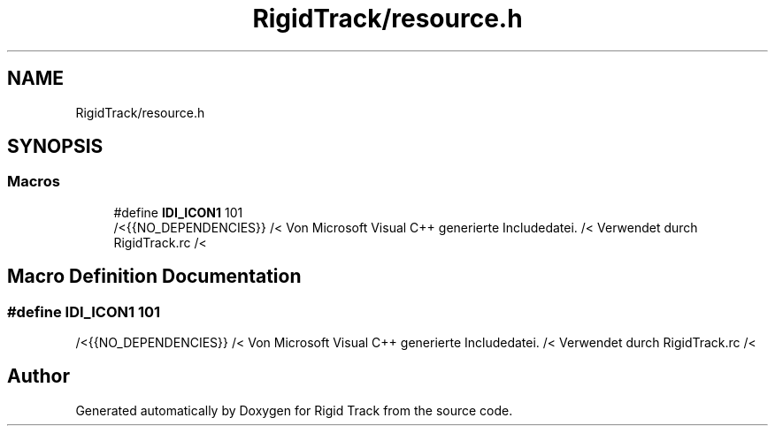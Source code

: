 .TH "RigidTrack/resource.h" 3 "Sat Apr 8 2017" "Rigid Track" \" -*- nroff -*-
.ad l
.nh
.SH NAME
RigidTrack/resource.h
.SH SYNOPSIS
.br
.PP
.SS "Macros"

.in +1c
.ti -1c
.RI "#define \fBIDI_ICON1\fP   101"
.br
.RI "/<{{NO_DEPENDENCIES}} /< Von Microsoft Visual C++ generierte Includedatei\&. /< Verwendet durch RigidTrack\&.rc /< "
.in -1c
.SH "Macro Definition Documentation"
.PP 
.SS "#define IDI_ICON1   101"

.PP
/<{{NO_DEPENDENCIES}} /< Von Microsoft Visual C++ generierte Includedatei\&. /< Verwendet durch RigidTrack\&.rc /< 
.SH "Author"
.PP 
Generated automatically by Doxygen for Rigid Track from the source code\&.
